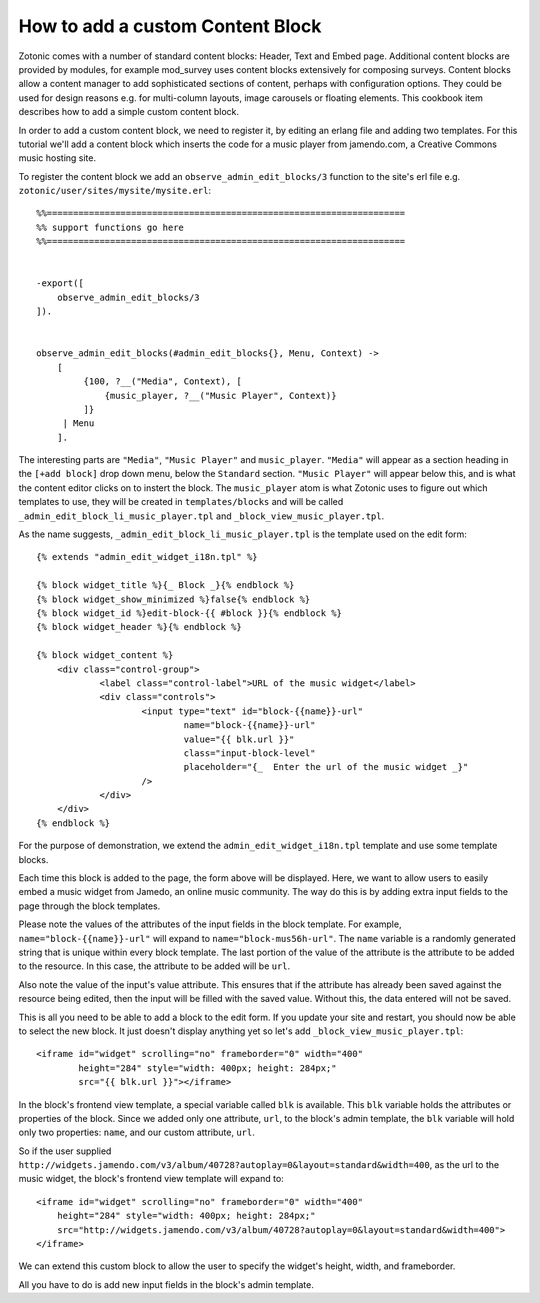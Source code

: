 .. _manual-cookbook-frontend-custom-content-block:

How to add a custom Content Block
---------------------------------

Zotonic comes with a number of standard content blocks: Header, Text
and Embed page. Additional content blocks are provided by modules, for
example mod_survey uses content blocks extensively for composing
surveys. Content blocks allow a content manager to add sophisticated
sections of content, perhaps with configuration options. They could be
used for design reasons e.g. for multi-column layouts, image carousels
or floating elements. This cookbook item describes how to add a simple
custom content block.

In order to add a custom content block, we need to register it, by
editing an erlang file and adding two templates. For this tutorial
we'll add a content block which inserts the code for a music player
from jamendo.com, a Creative Commons music hosting site.

To register the content block we add an
``observe_admin_edit_blocks/3`` function to the site's erl file
e.g. ``zotonic/user/sites/mysite/mysite.erl``::


    %%====================================================================
    %% support functions go here
    %%====================================================================


    -export([
        observe_admin_edit_blocks/3
    ]).


    observe_admin_edit_blocks(#admin_edit_blocks{}, Menu, Context) ->
        [
             {100, ?__("Media", Context), [
                 {music_player, ?__("Music Player", Context)}
             ]}
         | Menu
        ].

The interesting parts are ``"Media"``, ``"Music Player"`` and
``music_player``. ``"Media"`` will appear as a section heading in the
``[+add block]`` drop down menu, below the ``Standard`` section.
``"Music Player"`` will appear below this, and is what the content
editor clicks on to instert the block. The ``music_player`` atom is
what Zotonic uses to figure out which templates to use, they will be
created in ``templates/blocks`` and will be called
``_admin_edit_block_li_music_player.tpl`` and
``_block_view_music_player.tpl``.

As the name suggests, ``_admin_edit_block_li_music_player.tpl`` is the
template used on the edit form::

    {% extends "admin_edit_widget_i18n.tpl" %}

    {% block widget_title %}{_ Block _}{% endblock %}
    {% block widget_show_minimized %}false{% endblock %}
    {% block widget_id %}edit-block-{{ #block }}{% endblock %}
    {% block widget_header %}{% endblock %}

    {% block widget_content %}
        <div class="control-group">
                <label class="control-label">URL of the music widget</label>
                <div class="controls">
                        <input type="text" id="block-{{name}}-url"
                                name="block-{{name}}-url"
                                value="{{ blk.url }}"
                                class="input-block-level"
                                placeholder="{_  Enter the url of the music widget _}"
                        />
                </div>
        </div>
    {% endblock %}

For the purpose of demonstration, we extend the
``admin_edit_widget_i18n.tpl`` template and use some template blocks.

Each time this block is added to the page, the form above will be displayed.
Here, we want to allow users to easily embed a music widget from Jamedo, an online music community.
The way do this is by adding extra input fields to the page through the block templates.

Please note the values of the attributes of the input fields in the block template.
For example, ``name="block-{{name}}-url"`` will expand to ``name="block-mus56h-url"``.
The ``name`` variable is a randomly generated string that is unique within every block template.
The last portion of the value of the attribute is the attribute to be added to the resource.
In this case, the attribute to be added will be ``url``.

Also note the value of the input's value attribute.
This ensures that if the attribute has already been saved against the resource being edited, then
the input will be filled with the saved value. Without this, the data entered will not be saved.

This is all you need to be able to add a block to the edit form. If
you update your site and restart, you should now be able to select the
new block. It just doesn't display anything yet so let's add
``_block_view_music_player.tpl``::

    <iframe id="widget" scrolling="no" frameborder="0" width="400"
            height="284" style="width: 400px; height: 284px;"
            src="{{ blk.url }}"></iframe>

In the block's frontend view template, a special variable called ``blk`` is available.
This ``blk`` variable holds the attributes or properties of the block.
Since we added only one attribute, ``url``, to the block's admin template, the ``blk`` variable will hold only two
properties: ``name``, and our custom attribute, ``url``.

So if the user supplied ``http://widgets.jamendo.com/v3/album/40728?autoplay=0&layout=standard&width=400``,
as the url to the music widget, the block's frontend view template will expand to::

        <iframe id="widget" scrolling="no" frameborder="0" width="400"
            height="284" style="width: 400px; height: 284px;"
            src="http://widgets.jamendo.com/v3/album/40728?autoplay=0&layout=standard&width=400">
        </iframe>

We can extend this custom block to allow the user to specify the widget's height, width, and frameborder.

All you have to do is add new input fields in the block's admin template.

.. _Jamendo: http://www.jamendo.com
